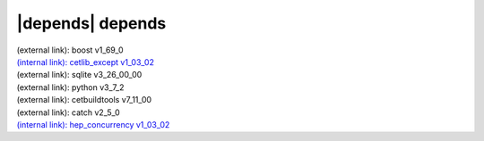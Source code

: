 |depends| depends
=================

| (external link): boost v1_69_0
| `(internal link): cetlib_except v1_03_02 <../../cetlib_except/v1_03_02/index.html>`_
| (external link): sqlite v3_26_00_00
| (external link): python v3_7_2
| (external link): cetbuildtools v7_11_00
| (external link): catch v2_5_0
| `(internal link): hep_concurrency v1_03_02 <../../hep_concurrency/v1_03_02/index.html>`_